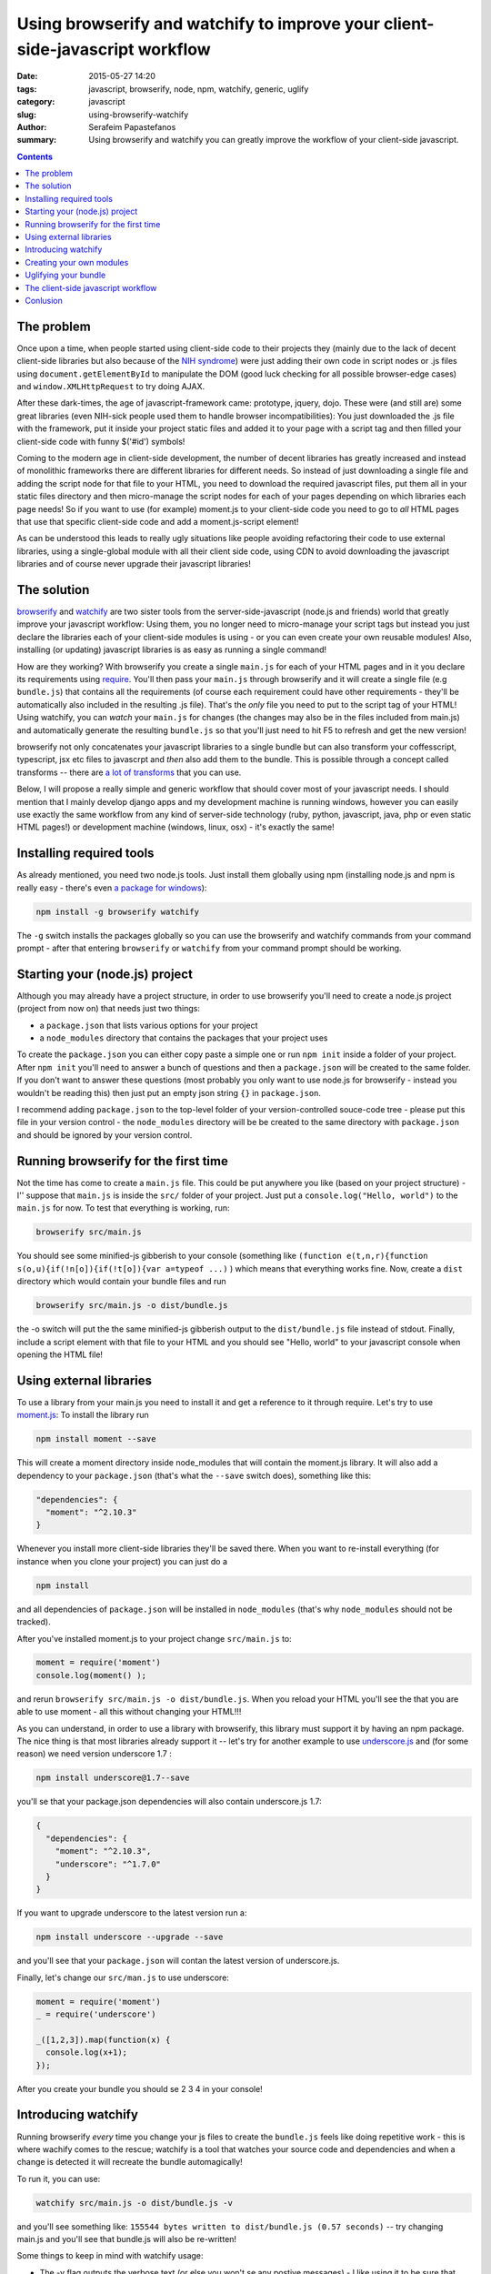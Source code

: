 Using browserify and watchify to improve your client-side-javascript workflow
#############################################################################

:date: 2015-05-27 14:20
:tags: javascript, browserify, node, npm, watchify, generic, uglify
:category: javascript
:slug: using-browserify-watchify
:author: Serafeim Papastefanos
:summary: Using browserify and watchify you can greatly improve the workflow of your client-side javascript.

.. contents::


The problem
-----------

Once upon a time, when people started using client-side code to their projects they (mainly
due to the lack of decent client-side libraries but also because of the `NIH syndrome`_)
were just adding their own code in script nodes or .js files using ``document.getElementById`` to manipulate
the DOM (good luck checking for all possible browser-edge cases)
and ``window.XMLHttpRequest`` to try doing AJAX.

After these dark-times, the
age of javascript-framework came: prototype, jquery, dojo. These were (and still are)
some great libraries (even NIH-sick people used them to handle browser incompatibilities):
You just downloaded the .js file with the framework, put it inside your project
static files and added it to your page with a script tag and then filled your client-side
code with funny $('#id') symbols!

Coming to the modern age in client-side development, the number of decent libraries has greatly increased
and instead of monolithic frameworks there are different libraries for different needs. So instead of
just downloading a single file and adding the script node for that file to your HTML, you need to
download the required javascript files, put them all in your static files directory and then micro-manage
the script nodes for each of your pages depending on which libraries each page needs! So if you want
to use (for example) moment.js to your client-side code you need to go to *all* HTML pages that use that
specific client-side code and add a moment.js-script element!

As can be understood this leads to really ugly situations like people avoiding refactoring their code to use
external libraries, using a single-global module  with all their client side code, using CDN to avoid
downloading the javascript libraries and of course never upgrade their javascript libraries!

The solution
------------

browserify_ and watchify_ are two sister tools from the server-side-javascript (node.js and friends)
world that greatly improve your javascript workflow: Using them, you no longer need to micro-manage
your script tags but instead you just declare the libraries each of your client-side modules is
using - or you can even create your own reusable modules! Also, installing (or updating) javascript
libraries is as easy as running a single command!

How are they working? With browserify you create a single ``main.js`` for each of your HTML
pages and in it you declare its requirements using require_. You'll then pass your ``main.js``
through browserify and it will create a single file (e.g ``bundle.js``) that contains all the requirements
(of course each requirement could have other requirements - they'll be automatically also
included in the resulting .js file). That's the *only* file you need to put to the script tag of
your HTML! Using watchify, you can *watch* your ``main.js`` for changes (the changes may also
be in the files included from main.js) and automatically generate the resulting ``bundle.js`` so that
you'll just need to hit F5 to refresh and get the new version!

browserify not only concatenates your javascript libraries to a single bundle but can also transform
your coffesscript, typescript, jsx etc files to javascrpt and *then* also add them to the bundle. This
is possible through a concept called transforms -- there are `a lot of transforms`_ that you can use.

Below, I will propose a really simple and generic workflow that should cover most of your javascript needs.
I should mention that I mainly develop django apps and my development machine is running windows, however you
can easily use exactly the  same workflow from any kind of server-side technology (ruby, python, javascript,
java, php or even static HTML pages!) or development machine (windows, linux, osx) - it's exactly the same!

Installing required tools
-------------------------

As already mentioned, you need two node.js tools. Just install them globally using npm (installing
node.js and npm is really easy - there's even `a package for windows`_):

.. code::

  npm install -g browserify watchify

The ``-g`` switch installs the packages globally so you can use the browserify and watchify commands from
your command prompt - after that entering ``browserify`` or ``watchify`` from your command prompt should be working.

Starting your (node.js) project
-------------------------------

Although you may already have a project structure, in order to use browserify you'll need to
create a node.js project (project from now on) that needs just two things:

- a ``package.json`` that lists various options for your project
- a ``node_modules`` directory that contains the packages that your project uses

To create the ``package.json`` you can either copy paste a simple one or run ``npm init`` inside
a folder of your project. After ``npm init`` you'll need to answer a bunch of questions and then
a ``package.json`` will be created to the same folder. If you don't want to answer these questions
(most probably you only want to use node.js for browserify - instead you wouldn't be reading
this) then just put an empty json string ``{}`` in ``package.json``.

I recommend adding ``package.json`` to the top-level folder of your version-controlled souce-code tree -
please put this file in your version control - the ``node_modules`` directory will be be created
to the same directory with ``package.json`` and should be ignored by your version control.

Running browserify for the first time
-------------------------------------

Not the time has come to create a ``main.js`` file. This could be put anywhere you like (based on your project structure) -
I'' suppose that ``main.js`` is inside the ``src/``  folder of your project.
Just put a ``console.log("Hello, world")`` to the ``main.js`` for now. To test that everything is working,
run:

.. code::

  browserify src/main.js

You should see some minified-js gibberish to your console (something like ``(function e(t,n,r){function s(o,u){if(!n[o]){if(!t[o]){var a=typeof ...)``
) which means that everything works fine. Now, create a ``dist`` directory which would contain your bundle files and run

.. code::

  browserify src/main.js -o dist/bundle.js

the -o switch will put the the same minified-js gibberish output to the  ``dist/bundle.js`` file instead of stdout.
Finally, include a script element with that file to your HTML and you
should see "Hello, world" to your javascript console when opening the HTML file!


Using external libraries
------------------------

To use a library from your main.js you need to install it and get a reference to it through require. Let's try to use moment.js_:
To install the library run

.. code::

  npm install moment --save

This will create a moment directory inside node_modules that will contain the moment.js library. It will also add a
dependency to your ``package.json`` (that's what the ``--save`` switch does), something like this:

.. code::

  "dependencies": {
    "moment": "^2.10.3"
  }

Whenever you install more client-side libraries they'll be saved there. When you want to re-install everything (for instance
when you clone your project) you can just do a

.. code::

  npm install

and all dependencies of ``package.json`` will be installed in ``node_modules`` (that's why ``node_modules`` should not be
tracked).

After you've installed moment.js to your project change ``src/main.js`` to:

.. code::

  moment = require('moment')
  console.log(moment() );

and rerun ``browserify src/main.js -o dist/bundle.js``. When you reload your HTML you'll see the that you are able to use
moment - all this without changing your HTML!!!

As you can understand, in order to use a library with browserify, this library must support it by having an npm package. The nice thing is that
most libraries already support it -- let's try for another example to use underscore.js_ and (for some reason) we need version underscore 1.7 :

.. code::

  npm install underscore@1.7--save

you'll se that your package.json dependencies will also contain underscore.js 1.7:

.. code::

  {
    "dependencies": {
      "moment": "^2.10.3",
      "underscore": "^1.7.0"
    }
  }

If you want to upgrade underscore to the latest version run a:

.. code::

  npm install underscore --upgrade --save

and you'll see that your ``package.json`` will contan the latest version of underscore.js.

Finally, let's change our ``src/man.js`` to use underscore:

.. code::

  moment = require('moment')
  _ = require('underscore')

  _([1,2,3]).map(function(x) {
    console.log(x+1);
  });

After you create your bundle you should se 2 3 4 in your console!

Introducing watchify
--------------------

Running browserify *every* time you change your js files to create the ``bundle.js`` feels
like doing repetitive work - this is where wachify comes to the rescue; watchify is a
tool that watches your source code and dependencies and when a change is detected it will
recreate the bundle automagically!

To run it, you can use:

.. code::

  watchify src/main.js -o dist/bundle.js -v

and you'll see something like: ``155544 bytes written to dist/bundle.js (0.57 seconds)`` -- try
changing main.js and you'll see that bundle.js will also be re-written!

Some things to keep in mind with watchify usage:

- The -v flag outputs the verbose text (or else you won't se any postive messages) - I like using it to be sure that everything is ok.
- You need to use the -o flag with watchify -- you can't output to stdout(we'll see that this will change our workflow for production a bit later)
- watchify takes the same parameters with browserify -- so if you do any transformations with browserify you can also do them with watchify

In the following, I'll assume that you are running the ``watchify src/main.js -o dist/bundle.js -d`` so your bundles will
always be re-created when changes are found.

Creating your own modules
-------------------------

Using browserify we can create our own modules and *require* them in other modules using the ``module.exports`` mechanism!

Creating a module is really simple: In a normal javascript file either assign directly to module.exports or
include all local objects you want to be visible as an attribute to ``module.exports`` -- everything
else will be private to the module.

As an example, let's create an ``src/modules`` folder and put a file module1.js inside it, containing the following:

.. code::

  var variable = 'variable'
  var variable2 = 'variable2'
  var funct = function(x) {
    return x+1;
  }
  var funct2 = function(x) {
    return x+1;
  }

  module.exports['variable'] = variable
  module.exports['funct'] = funct

As you see, although we've defined a number of things in that module, only the variable and funct attributes
of module.exports will be visible when the module is used. To use the module, change main.js like this:

.. code::

  module1 = require('./modules/module1')
  console.log(module1.funct(9))

When you refresh your HTML you'll see 10 in the console. So, require will return the ``module.exports`` objects
of each module. It will either search in your project's ``node_modules`` (when you use just the modfule name,
for example ``moment``, or locally (when you start a path with either ``./`` or ``../`` -- in our case we required
the module ``module1.js`` from the folder ``modules``).

As a final example, we'll create another module that is used by module1: Create a file named ``module2.js`` inside the
``modules`` folder and the following contents:

.. code::

  var funct = function(x) {
      return x+1;
  }

  module.exports = funct

After that, change ``module1.js`` to this:

.. code::

  module2 = require('./module2')

  var variable = 'variable'
  var funct = function(x) {
      return module2(x)+1;
  }

  module.exports['variable'] = variable
  module.exports['funct'] = funct

So ``module1`` will import the ``module2`` module (from the same directory) and call it (since a function is assignedd to module.exports).
When you refresh your HTML you should see 11!

Uglifying your bundle
---------------------

If had taken a look at the file size of your ``bundle.js`` when you'd included moment.js or underscore.js you'd see
that the file size has been greatly increased. Take a peek at ``bundle.js`` and you'll see why: The contents of the module files
will be concatenated as they are, without any changes! This may be nice for development / debugging, however for production
we'd like our bundle.js to be minified -- or uglyfied as it's being said in the javascript world.

To help us with this, uglifying we'll use uglify-js_. First of all, please install it globally

.. code::

  npm install uglify-js -g

and you'll be able to use the ``uglifyjs`` command to uglify your bundles! To use the ``uglifyjs`` command for your ``bundle.js``
try this

.. code::

  uglifyjs dist\bundle.js  > dist\bundle.min.js

and you'll see the size of the bundle.min.js greatly reduced! To achieve even better minification (and code mangling as an added
bonus) you could pass the -mc options to uglify:

.. code::

  uglifyjs dist\bundle.js -mc > dist\bundle.min.js

and you'll see an even smaller bundle.min.js!

As a final step, we can combine the output of browserify and uglify to a single command using a pipe:

.. code::

  browserify src/main.js | uglifyjs -mc > dist/bundle.js
  
this will create the uglified bundle.js! Using the pipe to output to uglifyjs is not possible
with watchify since watchify cannot output to stdout -- however, as we'll see in the next section
this is not a real problem.

The client-side javascript workflow
-----------------------------------

The proposed client-side javascript workflow uses two commands, one for the development and one 
for creating the production bundle. 

For the development, we'll use watchify since we need to immediately re-create the bundle when a
javascript source file is changed and we don't want any uglification:

.. code::
  
  watchify src/main.js -o dist/bundle.js -v
  
For creating our production bundle, we'll use browserify and uglify:

.. code::

  browserify src/main.js  | uglifyjs -mc warnings=false > dist/bundle.js

(i've added warnings=false to uglfiyjs to suppress warnings).

The above two commands can either be put to batch files or added to your existing workflow (for example
as fabric_ commands if you use fabric). However, since we already have a javascrpt project (i.e a ``package.json``)
we can use that to run these commands. Just add a ``scripts`` section to your package.json like this:

.. code::
  
  {
    "dependencies": {
      "moment": "^2.10.3",
      "underscore": "^1.8.3"
    },
    "scripts": {
      "watch": "watchify src/main.js -o dist/bundle.js -v",
      "build": "browserify src/main.js  | uglifyjs -mc warnings=false > dist/bundle.js"
    }
  }

and you'll be able to run ``npm run watch`` to start watchifying for changes and ``npm run build`` to
create your production bundle! 

Conlusion
---------

In the above we saw two (three if we include uglifyjs) javascript tools that will greatly improve our
javascript workflow. Using these we can easily *require* (import) external javascript libraries to
our project without any micromanagement of script tags in html files. We also can seperate our own
client-side code to self-contained modules that will only export interfaces and not pollute the global
namespace. The resulting production client-side javascript file will be output minimized and ready to
be used by the users' browsers. 

All the above are possible with minimal changes to our code and development workflow:
 
- create a package.json and install your dependencies
- require the external libraries (instead of using them off the global namespace)
- define your module's interace through module.exports (instead of polluting the global namespace)
- change your client javascript files to ``bundle.js``
- run ``npm run watch`` when developing and ``npm run build`` before deploying


.. _browserify: http://browserify.org/
.. _watchify: https://github.com/substack/watchify
.. _`NIH syndrome`: http://en.wikipedia.org/wiki/Not_invented_here
.. _require: https://github.com/substack/browserify-handbook#require
.. _`a package for windows`: https://nodejs.org/download/
.. _moment.js: http://momentjs.com/
.. _underscore.js: http://underscorejs.org/
.. _`a lot of transforms`: https://github.com/substack/node-browserify/wiki/list-of-transforms
.. _uglify-js: https://www.npmjs.com/package/uglify-js
.. _fabric: http://www.fabfile.org/